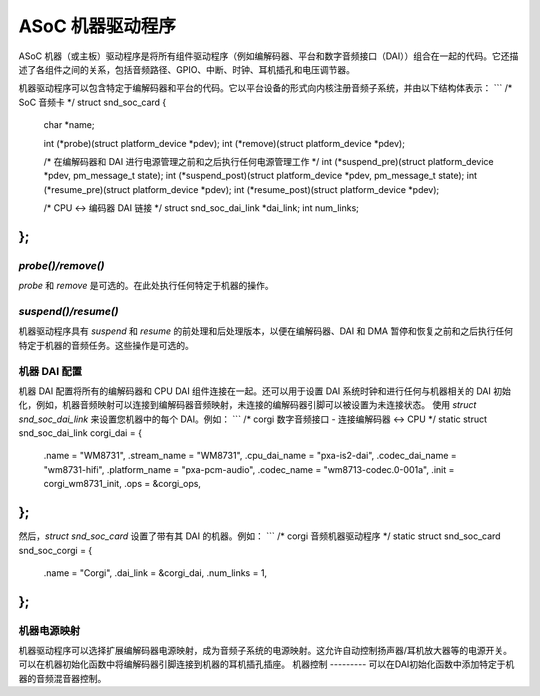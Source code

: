 ASoC 机器驱动程序
==================

ASoC 机器（或主板）驱动程序是将所有组件驱动程序（例如编解码器、平台和数字音频接口（DAI））组合在一起的代码。它还描述了各组件之间的关系，包括音频路径、GPIO、中断、时钟、耳机插孔和电压调节器。

机器驱动程序可以包含特定于编解码器和平台的代码。它以平台设备的形式向内核注册音频子系统，并由以下结构体表示： 
```
/* SoC 音频卡 */
struct snd_soc_card {
	char *name;

	..

	int (*probe)(struct platform_device *pdev);
	int (*remove)(struct platform_device *pdev);

	/* 在编解码器和 DAI 进行电源管理之前和之后执行任何电源管理工作 */
	int (*suspend_pre)(struct platform_device *pdev, pm_message_t state);
	int (*suspend_post)(struct platform_device *pdev, pm_message_t state);
	int (*resume_pre)(struct platform_device *pdev);
	int (*resume_post)(struct platform_device *pdev);

	..

	/* CPU <-> 编码器 DAI 链接 */
	struct snd_soc_dai_link *dai_link;
	int num_links;

	..

};
```

`probe()/remove()`
------------------
`probe` 和 `remove` 是可选的。在此处执行任何特定于机器的操作。

`suspend()/resume()`
--------------------
机器驱动程序具有 `suspend` 和 `resume` 的前处理和后处理版本，以便在编解码器、DAI 和 DMA 暂停和恢复之前和之后执行任何特定于机器的音频任务。这些操作是可选的。

机器 DAI 配置
----------------
机器 DAI 配置将所有的编解码器和 CPU DAI 组件连接在一起。还可以用于设置 DAI 系统时钟和进行任何与机器相关的 DAI 初始化，例如，机器音频映射可以连接到编解码器音频映射，未连接的编解码器引脚可以被设置为未连接状态。
使用 `struct snd_soc_dai_link` 来设置您机器中的每个 DAI。例如：
```
/* corgi 数字音频接口 - 连接编解码器 <-> CPU */
static struct snd_soc_dai_link corgi_dai = {
	.name = "WM8731",
	.stream_name = "WM8731",
	.cpu_dai_name = "pxa-is2-dai",
	.codec_dai_name = "wm8731-hifi",
	.platform_name = "pxa-pcm-audio",
	.codec_name = "wm8713-codec.0-001a",
	.init = corgi_wm8731_init,
	.ops = &corgi_ops,
};
```
然后，`struct snd_soc_card` 设置了带有其 DAI 的机器。例如：
```
/* corgi 音频机器驱动程序 */
static struct snd_soc_card snd_soc_corgi = {
	.name = "Corgi",
	.dai_link = &corgi_dai,
	.num_links = 1,
};
```

机器电源映射
----------------
机器驱动程序可以选择扩展编解码器电源映射，成为音频子系统的电源映射。这允许自动控制扬声器/耳机放大器等的电源开关。可以在机器初始化函数中将编解码器引脚连接到机器的耳机插孔插座。
机器控制
---------
可以在DAI初始化函数中添加特定于机器的音频混音器控制。
